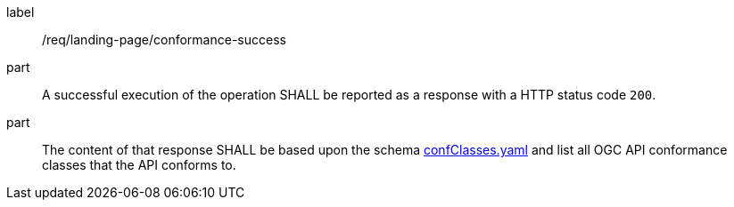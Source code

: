 [[req_landing-page_conformance-success]]
////
[width="90%",cols="2,6a"]
|===
^|*Requirement {counter:req-id}* |*/req/landing-page/conformance-success*
^|A |A successful execution of the operation SHALL be reported as a response with a HTTP status code `200`.
^|B |The content of that response SHALL be based upon the schema link:http://schemas.opengis.net/ogcapi/common/part1/1.0/openapi/schemas/confClasses.yaml[confClasses.yaml] and list all OGC API conformance classes that the API conforms to.
|===
////

[requirement]
====
[%metadata]
label:: /req/landing-page/conformance-success
part:: A successful execution of the operation SHALL be reported as a response with a HTTP status code `200`.
part:: The content of that response SHALL be based upon the schema link:http://schemas.opengis.net/ogcapi/common/part1/1.0/openapi/schemas/confClasses.yaml[confClasses.yaml] and list all OGC API conformance classes that the API conforms to.
====
